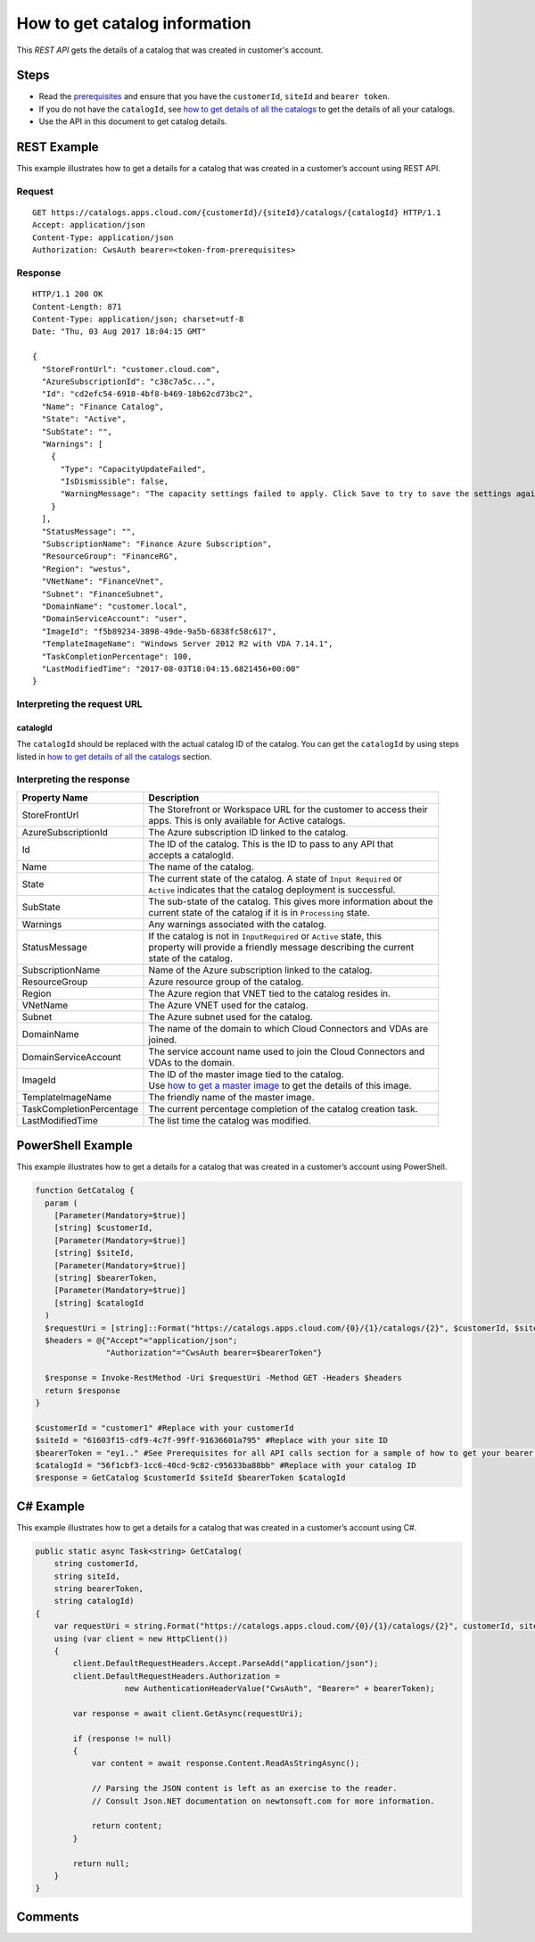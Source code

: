 ==============================
How to get catalog information
==============================

This *REST API* gets the details of a catalog that was created in customer's account.

Steps
=====
* Read the `prerequisites <prerequisites.html>`_ and ensure that you have the ``customerId``, ``siteId`` and ``bearer token``.
* If you do not have the ``catalogId``, see `how to get details of all the catalogs <how_to_get_details_of_all_the_catalogs.html>`_ to get the details of all your catalogs.
* Use the API in this document to get catalog details.

REST Example
============

This example illustrates how to get a details for a catalog that was created in a customer’s account using REST API.

Request
~~~~~~~
::

  GET https://catalogs.apps.cloud.com/{customerId}/{siteId}/catalogs/{catalogId} HTTP/1.1
  Accept: application/json
  Content-Type: application/json
  Authorization: CwsAuth bearer=<token-from-prerequisites>
  
Response
~~~~~~~~
::

  HTTP/1.1 200 OK
  Content-Length: 871
  Content-Type: application/json; charset=utf-8
  Date: "Thu, 03 Aug 2017 18:04:15 GMT"
  
  {
    "StoreFrontUrl": "customer.cloud.com",
    "AzureSubscriptionId": "c38c7a5c...",
    "Id": "cd2efc54-6918-4bf8-b469-18b62cd73bc2",
    "Name": "Finance Catalog",
    "State": "Active",
    "SubState": "",
    "Warnings": [
      {
        "Type": "CapacityUpdateFailed",
        "IsDismissible": false,
        "WarningMessage": "The capacity settings failed to apply. Click Save to try to save the settings again."
      }
    ],
    "StatusMessage": "",
    "SubscriptionName": "Finance Azure Subscription",
    "ResourceGroup": "FinanceRG",
    "Region": "westus",
    "VNetName": "FinanceVnet",
    "Subnet": "FinanceSubnet",
    "DomainName": "customer.local",
    "DomainServiceAccount": "user",
    "ImageId": "f5b89234-3898-49de-9a5b-6838fc58c617",
    "TemplateImageName": "Windows Server 2012 R2 with VDA 7.14.1",
    "TaskCompletionPercentage": 100,
    "LastModifiedTime": "2017-08-03T18:04:15.6821456+00:00"
  }

Interpreting the request URL
~~~~~~~~~~~~~~~~~~~~~~~~~~~~

catalogId
---------
The ``catalogId`` should be replaced with the actual catalog ID of the catalog. You can get the ``catalogId`` by using steps listed in `how to get details of all the catalogs <how_to_get_details_of_all_the_catalogs.html>`_ section.


Interpreting the response
~~~~~~~~~~~~~~~~~~~~~~~~~

======================== ========================================================================
Property Name            | Description
======================== ========================================================================
StoreFrontUrl            | The Storefront or Workspace URL for the customer to access their 
                         | apps. This is only available for Active catalogs.
AzureSubscriptionId      | The Azure subscription ID linked to the catalog.
Id                       | The ID of the catalog. This is the ID to pass to any API that 
                         | accepts a catalogId.
Name                     | The name of the catalog.
State                    | The current state of the catalog. A state of ``Input Required`` or 
                         | ``Active`` indicates that the catalog deployment is successful.
SubState                 | The sub-state of the catalog. This gives more information about the 
                         | current state of the catalog if it is in ``Processing`` state.
Warnings                 | Any warnings associated with the catalog.
StatusMessage            | If the catalog is not in ``InputRequired`` or ``Active`` state, this 
                         | property will provide a friendly message describing the current 
                         | state of the catalog.
SubscriptionName         | Name of the Azure subscription linked to the catalog.
ResourceGroup            | Azure resource group of the catalog.
Region                   | The Azure region that VNET tied to the catalog resides in.
VNetName                 | The Azure VNET used for the catalog.
Subnet                   | The Azure subnet used for the catalog.
DomainName               | The name of the domain to which Cloud Connectors and VDAs are
                         | joined.
DomainServiceAccount     | The service account name used to join the Cloud Connectors and  
                         | VDAs to the domain.
ImageId                  | The ID of the master image tied to the catalog. 
                         | Use `how to get a master image <how_to_get_a_master_image.html>`_ to get the details of this image.
TemplateImageName        | The friendly name of the master image.
TaskCompletionPercentage | The current percentage completion of the catalog creation task.
LastModifiedTime         | The list time the catalog was modified.
======================== ========================================================================

PowerShell Example
==================

This example illustrates how to get a details for a catalog that was created in a customer’s account using PowerShell.

.. code-block:: powershell

  function GetCatalog {
    param (
      [Parameter(Mandatory=$true)]
      [string] $customerId,
      [Parameter(Mandatory=$true)]
      [string] $siteId,
      [Parameter(Mandatory=$true)]
      [string] $bearerToken,
      [Parameter(Mandatory=$true)]
      [string] $catalogId
    )
    $requestUri = [string]::Format("https://catalogs.apps.cloud.com/{0}/{1}/catalogs/{2}", $customerId, $siteId, $catalogId)
    $headers = @{"Accept"="application/json";
                 "Authorization"="CwsAuth bearer=$bearerToken"}

    $response = Invoke-RestMethod -Uri $requestUri -Method GET -Headers $headers
    return $response
  }
  
  $customerId = "customer1" #Replace with your customerId
  $siteId = "61603f15-cdf9-4c7f-99ff-91636601a795" #Replace with your site ID
  $bearerToken = "ey1.." #See Prerequisites for all API calls section for a sample of how to get your bearer token
  $catalogId = "56f1cbf3-1cc6-40cd-9c82-c95633ba88bb" #Replace with your catalog ID
  $response = GetCatalog $customerId $siteId $bearerToken $catalogId
  
C# Example
==========

This example illustrates how to get a details for a catalog that was created in a customer’s account using C#.
  
.. code-block:: csharp

  public static async Task<string> GetCatalog(
      string customerId,
      string siteId,
      string bearerToken,
      string catalogId)
  {   
      var requestUri = string.Format("https://catalogs.apps.cloud.com/{0}/{1}/catalogs/{2}", customerId, siteId, catalogId);
      using (var client = new HttpClient())
      {
          client.DefaultRequestHeaders.Accept.ParseAdd("application/json");
          client.DefaultRequestHeaders.Authorization =
                     new AuthenticationHeaderValue("CwsAuth", "Bearer=" + bearerToken);

          var response = await client.GetAsync(requestUri);

          if (response != null)
          {
              var content = await response.Content.ReadAsStringAsync();

              // Parsing the JSON content is left as an exercise to the reader.
              // Consult Json.NET documentation on newtonsoft.com for more information.

              return content;
          }

          return null;
      }
  }

Comments
========

.. disqus::